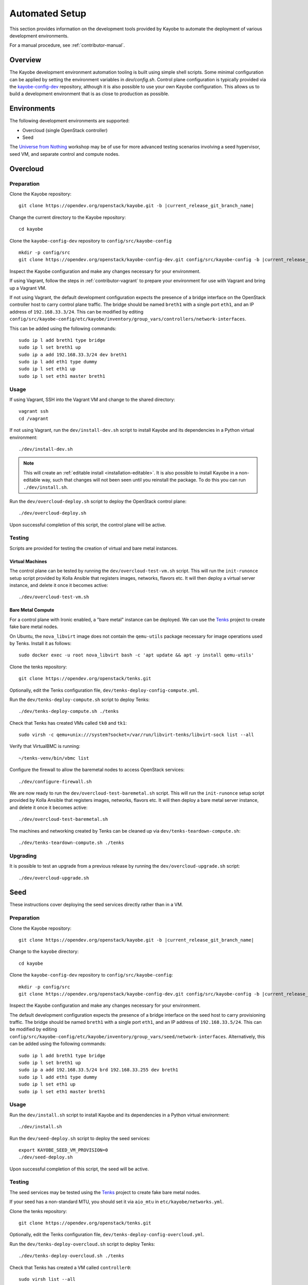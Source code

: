 .. _contributor-automated:

===============
Automated Setup
===============

This section provides information on the development tools provided by Kayobe
to automate the deployment of various development environments.

For a manual procedure, see :ref:`contributor-manual`.

Overview
========

The Kayobe development environment automation tooling is built using simple
shell scripts.  Some minimal configuration can be applied by setting the
environment variables in `dev/config.sh`.  Control plane configuration is
typically provided via the `kayobe-config-dev
<https://opendev.org/openstack/kayobe-config-dev>`_ repository,
although it is also possible to use your own Kayobe configuration.  This allows
us to build a development environment that is as close to production as
possible.

Environments
============

The following development environments are supported:

* Overcloud (single OpenStack controller)
* Seed

The `Universe from Nothing
<https://github.com/stackhpc/a-universe-from-nothing/>`_ workshop may be of use
for more advanced testing scenarios involving a seed hypervisor, seed VM, and
separate control and compute nodes.

.. _contributor-automated-overcloud:

Overcloud
=========

Preparation
-----------

Clone the Kayobe repository:

.. parsed-literal::

   git clone \https://opendev.org/openstack/kayobe.git -b |current_release_git_branch_name|

Change the current directory to the Kayobe repository::

    cd kayobe

Clone the ``kayobe-config-dev`` repository to ``config/src/kayobe-config``

.. parsed-literal::

   mkdir -p config/src
   git clone \https://opendev.org/openstack/kayobe-config-dev.git config/src/kayobe-config -b |current_release_git_branch_name|

Inspect the Kayobe configuration and make any changes necessary for your
environment.

If using Vagrant, follow the steps in :ref:`contributor-vagrant` to prepare
your environment for use with Vagrant and bring up a Vagrant VM.

If not using Vagrant, the default development configuration expects the
presence of a bridge interface on the OpenStack controller host to carry
control plane traffic.  The bridge should be named ``breth1`` with a single
port ``eth1``, and an IP address of ``192.168.33.3/24``.  This can be modified
by editing
``config/src/kayobe-config/etc/kayobe/inventory/group_vars/controllers/network-interfaces``.

This can be added using the following commands::

    sudo ip l add breth1 type bridge
    sudo ip l set breth1 up
    sudo ip a add 192.168.33.3/24 dev breth1
    sudo ip l add eth1 type dummy
    sudo ip l set eth1 up
    sudo ip l set eth1 master breth1

Usage
-----

If using Vagrant, SSH into the Vagrant VM and change to the shared directory::

    vagrant ssh
    cd /vagrant

If not using Vagrant, run the ``dev/install-dev.sh`` script to install Kayobe and
its dependencies in a Python virtual environment::

    ./dev/install-dev.sh

.. note::

   This will create an :ref:`editable install <installation-editable>`.
   It is also possible to install Kayobe in a non-editable way, such that
   changes will not been seen until you reinstall the package. To do this you
   can run ``./dev/install.sh``.

Run the ``dev/overcloud-deploy.sh`` script to deploy the OpenStack control
plane::

    ./dev/overcloud-deploy.sh

Upon successful completion of this script, the control plane will be active.

Testing
-------

Scripts are provided for testing the creation of virtual and bare metal
instances.

Virtual Machines
^^^^^^^^^^^^^^^^

The control plane can be tested by running the ``dev/overcloud-test-vm.sh``
script. This will run the ``init-runonce`` setup script provided by Kolla
Ansible that registers images, networks, flavors etc. It will then deploy a
virtual server instance, and delete it once it becomes active::

    ./dev/overcloud-test-vm.sh

Bare Metal Compute
^^^^^^^^^^^^^^^^^^

For a control plane with Ironic enabled, a "bare metal" instance can be
deployed. We can use the `Tenks <https://tenks.readthedocs.io/en/latest/>`__
project to create fake bare metal nodes.

On Ubuntu, the ``nova_libvirt`` image does not contain the ``qemu-utils``
package necessary for image operations used by Tenks. Install it as follows::

    sudo docker exec -u root nova_libvirt bash -c 'apt update && apt -y install qemu-utils'

Clone the tenks repository::

    git clone https://opendev.org/openstack/tenks.git

Optionally, edit the Tenks configuration file,
``dev/tenks-deploy-config-compute.yml``.

Run the ``dev/tenks-deploy-compute.sh`` script to deploy Tenks::

    ./dev/tenks-deploy-compute.sh ./tenks

Check that Tenks has created VMs called ``tk0`` and ``tk1``::

    sudo virsh -c qemu+unix:///system?socket=/var/run/libvirt-tenks/libvirt-sock list --all

Verify that VirtualBMC is running::

    ~/tenks-venv/bin/vbmc list

Configure the firewall to allow the baremetal nodes to access OpenStack
services::

    ./dev/configure-firewall.sh

We are now ready to run the ``dev/overcloud-test-baremetal.sh`` script. This
will run the ``init-runonce`` setup script provided by Kolla Ansible that
registers images, networks, flavors etc. It will then deploy a bare metal
server instance, and delete it once it becomes active::

    ./dev/overcloud-test-baremetal.sh

The machines and networking created by Tenks can be cleaned up via
``dev/tenks-teardown-compute.sh``::

    ./dev/tenks-teardown-compute.sh ./tenks

Upgrading
---------

It is possible to test an upgrade from a previous release by running the
``dev/overcloud-upgrade.sh`` script::

    ./dev/overcloud-upgrade.sh

.. _contributor-automated-seed:

Seed
====

These instructions cover deploying the seed services directly rather than in a
VM.

Preparation
-----------

Clone the Kayobe repository:

.. parsed-literal::

   git clone \https://opendev.org/openstack/kayobe.git -b |current_release_git_branch_name|

Change to the ``kayobe`` directory::

    cd kayobe

Clone the ``kayobe-config-dev`` repository to ``config/src/kayobe-config``:

.. parsed-literal::

   mkdir -p config/src
   git clone \https://opendev.org/openstack/kayobe-config-dev.git config/src/kayobe-config -b |current_release_git_branch_name|

Inspect the Kayobe configuration and make any changes necessary for your
environment.

The default development configuration expects the presence of a bridge
interface on the seed host to carry provisioning traffic.  The bridge should be
named ``breth1`` with a single port ``eth1``, and an IP address of
``192.168.33.5/24``.  This can be modified by editing
``config/src/kayobe-config/etc/kayobe/inventory/group_vars/seed/network-interfaces``.
Alternatively, this can be added using the following commands::

    sudo ip l add breth1 type bridge
    sudo ip l set breth1 up
    sudo ip a add 192.168.33.5/24 brd 192.168.33.255 dev breth1
    sudo ip l add eth1 type dummy
    sudo ip l set eth1 up
    sudo ip l set eth1 master breth1

Usage
-----

Run the ``dev/install.sh`` script to install Kayobe and its dependencies in a
Python virtual environment::

    ./dev/install.sh

Run the ``dev/seed-deploy.sh`` script to deploy the seed services::

    export KAYOBE_SEED_VM_PROVISION=0
    ./dev/seed-deploy.sh

Upon successful completion of this script, the seed will be active.

Testing
-------

The seed services may be tested using the `Tenks
<https://tenks.readthedocs.io/en/latest/>`__ project to create fake bare metal
nodes.

If your seed has a non-standard MTU, you should set it via ``aio_mtu`` in
``etc/kayobe/networks.yml``.

Clone the tenks repository::

    git clone https://opendev.org/openstack/tenks.git

Optionally, edit the Tenks configuration file,
``dev/tenks-deploy-config-overcloud.yml``.

Run the ``dev/tenks-deploy-overcloud.sh`` script to deploy Tenks::

    ./dev/tenks-deploy-overcloud.sh ./tenks

Check that Tenks has created a VM called ``controller0``::

    sudo virsh list --all

Verify that VirtualBMC is running::

    ~/tenks-venv/bin/vbmc list

It is now possible to discover, inspect and provision the controller VM::

    source dev/environment-setup.sh
    kayobe overcloud inventory discover
    kayobe overcloud hardware inspect
    kayobe overcloud provision

The controller VM is now accessible via SSH as the bootstrap user (``centos``
or ``ubuntu``) at ``192.168.33.3``.

The machines and networking created by Tenks can be cleaned up via
``dev/tenks-teardown-overcloud.sh``::

    ./dev/tenks-teardown-overcloud.sh ./tenks

Upgrading
---------

It is possible to test an upgrade by running the ``dev/seed-upgrade.sh``
script::

    ./dev/seed-upgrade.sh
